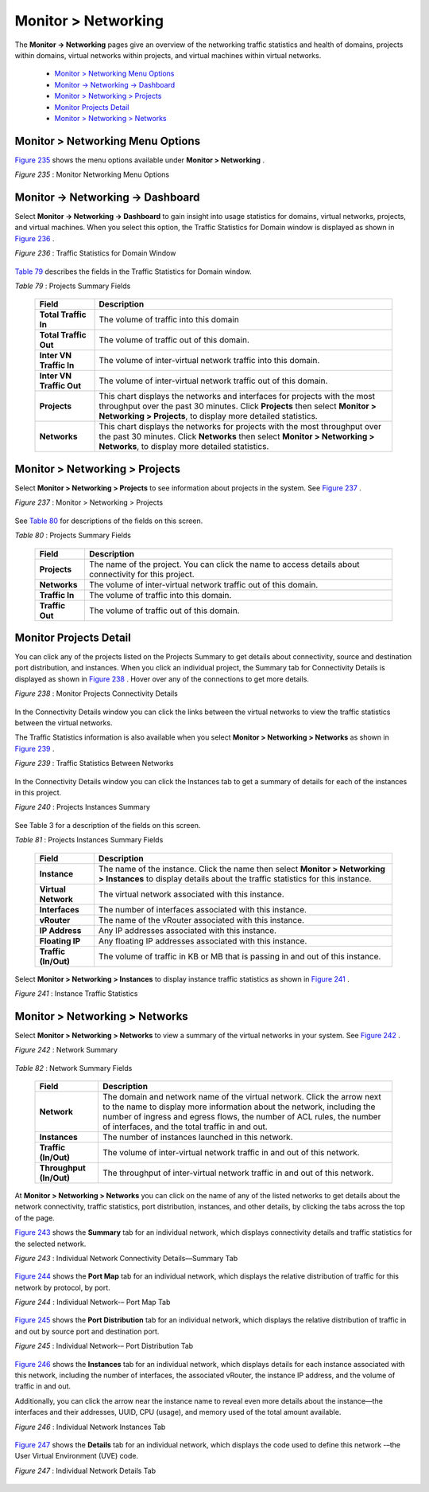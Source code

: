 
====================
Monitor > Networking
====================

The **Monitor -> Networking** pages give an overview of the networking traffic statistics and health of domains, projects within domains, virtual networks within projects, and virtual machines within virtual networks.

   -  `Monitor > Networking Menu Options`_ 


   -  `Monitor -> Networking -> Dashboard`_ 


   -  `Monitor > Networking > Projects`_ 


   -  `Monitor Projects Detail`_ 


   -  `Monitor > Networking > Networks`_ 



Monitor > Networking Menu Options
=================================

`Figure 235`_ shows the menu options available under **Monitor > Networking** .

.. _Figure 235: 

*Figure 235* : Monitor Networking Menu Options

.. figure:: 64512.gif


Monitor -> Networking -> Dashboard
==================================

Select **Monitor -> Networking -> Dashboard** to gain insight into usage statistics for domains, virtual networks, projects, and virtual machines. When you select this option, the Traffic Statistics for Domain window is displayed as shown in `Figure 236`_ .

.. _Figure 236: 

*Figure 236* : Traffic Statistics for Domain Window

.. figure:: s041588.gif

`Table 79`_ describes the fields in the Traffic Statistics for Domain window.

.. _Table 79: 


*Table 79* : Projects Summary Fields

 +-----------------------------------+-----------------------------------+
 | Field                             | Description                       |
 +===================================+===================================+
 | **Total Traffic In**              | The volume of traffic into this   |
 |                                   | domain                            |
 +-----------------------------------+-----------------------------------+
 | **Total Traffic Out**             | The volume of traffic out of this |
 |                                   | domain.                           |
 +-----------------------------------+-----------------------------------+
 | **Inter VN Traffic In**           | The volume of inter-virtual       |
 |                                   | network traffic into this domain. |
 +-----------------------------------+-----------------------------------+
 | **Inter VN Traffic Out**          | The volume of inter-virtual       |
 |                                   | network traffic out of this       |
 |                                   | domain.                           |
 +-----------------------------------+-----------------------------------+
 | **Projects**                      | This chart displays the networks  |
 |                                   | and interfaces for projects with  |
 |                                   | the most throughput over the past |
 |                                   | 30 minutes. Click **Projects**    |
 |                                   | then select **Monitor >           |
 |                                   | Networking > Projects**, to       |
 |                                   | display more detailed statistics. |
 +-----------------------------------+-----------------------------------+
 | **Networks**                      | This chart displays the networks  |
 |                                   | for projects with the most        |
 |                                   | throughput over the past 30       |
 |                                   | minutes. Click **Networks** then  |
 |                                   | select **Monitor > Networking >   |
 |                                   | Networks**, to display more       |
 |                                   | detailed statistics.              |
 +-----------------------------------+-----------------------------------+


Monitor > Networking > Projects
===============================

Select **Monitor > Networking > Projects** to see information about projects in the system. See `Figure 237`_ .

.. _Figure 237: 

*Figure 237* : Monitor > Networking > Projects

.. figure:: s041589.gif

See `Table 80`_ for descriptions of the fields on this screen.

.. _Table 80: 


*Table 80* : Projects Summary Fields

 +-----------------------------------+-----------------------------------+
 | Field                             | Description                       |
 +===================================+===================================+
 | **Projects**                      | The name of the project. You can  |
 |                                   | click the name to access details  |
 |                                   | about connectivity for this       |
 |                                   | project.                          |
 +-----------------------------------+-----------------------------------+
 | **Networks**                      | The volume of inter-virtual       |
 |                                   | network traffic out of this       |
 |                                   | domain.                           |
 +-----------------------------------+-----------------------------------+
 | **Traffic In**                    | The volume of traffic into this   |
 |                                   | domain.                           |
 +-----------------------------------+-----------------------------------+
 | **Traffic Out**                   | The volume of traffic out of this |
 |                                   | domain.                           |
 +-----------------------------------+-----------------------------------+


Monitor Projects Detail
=======================

You can click any of the projects listed on the Projects Summary to get details about connectivity, source and destination port distribution, and instances. When you click an individual project, the Summary tab for Connectivity Details is displayed as shown in `Figure 238`_ . Hover over any of the connections to get more details.

.. _Figure 238: 

*Figure 238* : Monitor Projects Connectivity Details

.. figure:: s041846.gif

In the Connectivity Details window you can click the links between the virtual networks to view the traffic statistics between the virtual networks.

The Traffic Statistics information is also available when you select **Monitor > Networking > Networks** as shown in `Figure 239`_ .

.. _Figure 239: 

*Figure 239* : Traffic Statistics Between Networks

.. figure:: s041590.gif

In the Connectivity Details window you can click the Instances tab to get a summary of details for each of the instances in this project.

.. _Figure 240: 

*Figure 240* : Projects Instances Summary

.. figure:: s041593.gif

See Table 3 for a description of the fields on this screen.

.. _Table 81: 


*Table 81* : Projects Instances Summary Fields

 +-----------------------------------+-----------------------------------+
 | Field                             | Description                       |
 +===================================+===================================+
 | **Instance**                      | The name of the instance. Click   |
 |                                   | the name then select **Monitor >  |
 |                                   | Networking > Instances** to       |
 |                                   | display details about the traffic |
 |                                   | statistics for this instance.     |
 +-----------------------------------+-----------------------------------+
 | **Virtual Network**               | The virtual network associated    |
 |                                   | with this instance.               |
 +-----------------------------------+-----------------------------------+
 | **Interfaces**                    | The number of interfaces          |
 |                                   | associated with this instance.    |
 +-----------------------------------+-----------------------------------+
 | **vRouter**                       | The name of the vRouter           |
 |                                   | associated with this instance.    |
 +-----------------------------------+-----------------------------------+
 | **IP Address**                    | Any IP addresses associated with  |
 |                                   | this instance.                    |
 +-----------------------------------+-----------------------------------+
 | **Floating IP**                   | Any floating IP addresses         |
 |                                   | associated with this instance.    |
 +-----------------------------------+-----------------------------------+
 | **Traffic (In/Out)**              | The volume of traffic in KB or MB |
 |                                   | that is passing in and out of     |
 |                                   | this instance.                    |
 +-----------------------------------+-----------------------------------+

Select **Monitor > Networking > Instances** to display instance traffic statistics as shown in `Figure 241`_ .

.. _Figure 241: 

*Figure 241* : Instance Traffic Statistics

.. figure:: s041595.gif


Monitor > Networking > Networks
===============================

Select **Monitor > Networking > Networks** to view a summary of the virtual networks in your system. See `Figure 242`_ .

.. _Figure 242: 

*Figure 242* : Network Summary

.. figure:: s041873.gif

.. _Table 82: 


*Table 82* : Network Summary Fields

 +-----------------------------------+-----------------------------------+
 | Field                             | Description                       |
 +===================================+===================================+
 | **Network**                       | The domain and network name of    |
 |                                   | the virtual network. Click the    |
 |                                   | arrow next to the name to display |
 |                                   | more information about the        |
 |                                   | network, including the number of  |
 |                                   | ingress and egress flows, the     |
 |                                   | number of ACL rules, the number   |
 |                                   | of interfaces, and the total      |
 |                                   | traffic in and out.               |
 +-----------------------------------+-----------------------------------+
 | **Instances**                     | The number of instances launched  |
 |                                   | in this network.                  |
 +-----------------------------------+-----------------------------------+
 | **Traffic (In/Out)**              | The volume of inter-virtual       |
 |                                   | network traffic in and out of     |
 |                                   | this network.                     |
 +-----------------------------------+-----------------------------------+
 | **Throughput (In/Out)**           | The throughput of inter-virtual   |
 |                                   | network traffic in and out of     |
 |                                   | this network.                     |
 +-----------------------------------+-----------------------------------+

At **Monitor > Networking > Networks** you can click on the name of any of the listed networks to get details about the network connectivity, traffic statistics, port distribution, instances, and other details, by clicking the tabs across the top of the page.

`Figure 243`_ shows the **Summary** tab for an individual network, which displays connectivity details and traffic statistics for the selected network.

.. _Figure 243: 

*Figure 243* : Individual Network Connectivity Details—Summary Tab

.. figure:: s041874.gif

`Figure 244`_ shows the **Port Map** tab for an individual network, which displays the relative distribution of traffic for this network by protocol, by port.

.. _Figure 244: 

*Figure 244* : Individual Network-– Port Map Tab

.. figure:: s041875.gif

`Figure 245`_ shows the **Port Distribution** tab for an individual network, which displays the relative distribution of traffic in and out by source port and destination port.

.. _Figure 245: 

*Figure 245* : Individual Network-– Port Distribution Tab

.. figure:: s041876.gif

`Figure 246`_ shows the **Instances** tab for an individual network, which displays details for each instance associated with this network, including the number of interfaces, the associated vRouter, the instance IP address, and the volume of traffic in and out.

Additionally, you can click the arrow near the instance name to reveal even more details about the instance—the interfaces and their addresses, UUID, CPU (usage), and memory used of the total amount available.

.. _Figure 246: 

*Figure 246* : Individual Network Instances Tab

.. figure:: s041877.gif

`Figure 247`_ shows the **Details** tab for an individual network, which displays the code used to define this network -–the User Virtual Environment (UVE) code.

.. _Figure 247: 

*Figure 247* : Individual Network Details Tab

.. figure:: s041878.gif

